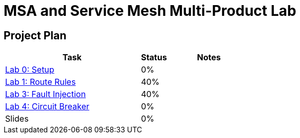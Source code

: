 = MSA and Service Mesh Multi-Product Lab

== Project Plan

[width="100%",cols="5,1,3"options="header"]
|==========================
|Task	|   Status |     Notes
| link:modules/00_setup/00_setup_Lab.adoc[Lab 0: Setup]					|   0%     |
| link:modules/01_route_rules/01_route_rules_Lab.adoc[Lab 1: Route Rules]		|   40%     |
| link:modules/02_fault_injection/02_fault_injection_Lab.adoc[Lab 3: Fault Injection]	|   40%     |
| link:modules/03_circuit_breaker/03_circuit_breaker_Lab.adoc[Lab 4: Circuit Breaker]	|   0%     |
| Slides		|   0%     |
|==========================
